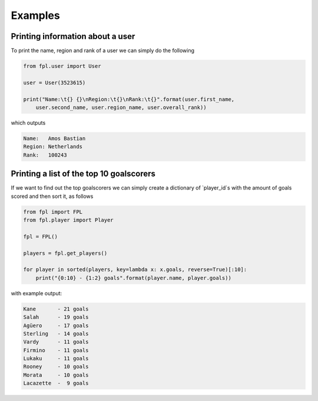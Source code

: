 Examples
========

Printing information about a user
---------------------------------

To print the name, region and rank of a user we can simply do the following

.. code-block:: python

    from fpl.user import User

    user = User(3523615)

    print("Name:\t{} {}\nRegion:\t{}\nRank:\t{}".format(user.first_name,
        user.second_name, user.region_name, user.overall_rank))

which outputs

.. code-block:: none

    Name:   Amos Bastian
    Region: Netherlands
    Rank:   100243

Printing a list of the top 10 goalscorers
-----------------------------------------

If we want to find out the top goalscorers we can simply create a dictionary of 
`player_id`s with the amount of goals scored and then sort it, as follows

.. code-block:: python

    from fpl import FPL
    from fpl.player import Player

    fpl = FPL()

    players = fpl.get_players()

    for player in sorted(players, key=lambda x: x.goals, reverse=True)[:10]:
        print("{0:10} - {1:2} goals".format(player.name, player.goals))

with example output:

.. code-block:: none

    Kane       - 21 goals
    Salah      - 19 goals
    Agüero     - 17 goals
    Sterling   - 14 goals
    Vardy      - 11 goals
    Firmino    - 11 goals
    Lukaku     - 11 goals
    Rooney     - 10 goals
    Morata     - 10 goals
    Lacazette  -  9 goals

